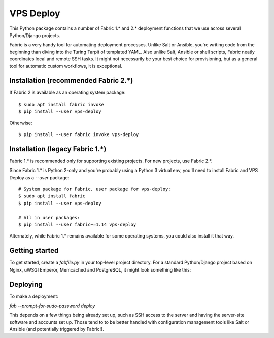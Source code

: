 ==========
VPS Deploy
==========

This Python package contains a number of Fabric 1.* and 2.* deployment functions
that we use across several Python/Django projects.

Fabric is a very handy tool for automating deployment processes. Unlike Salt or
Ansible, you're writing code from the beginning than diving into the Turing
Tarpit of templated YAML. Also unlike Salt, Ansible or shell scripts, Fabric
neatly coordinates local and remote SSH tasks. It might not necessarily be your
best choice for provisioning, but as a general tool for automatic custom
workflows, it is exceptional.


Installation (recommended Fabric 2.*)
-------------------------------------

If Fabric 2 is available as an operating system package::

  $ sudo apt install fabric invoke
  $ pip install --user vps-deploy

Otherwise::

  $ pip install --user fabric invoke vps-deploy


Installation (legacy Fabric 1.*)
--------------------------------

Fabric 1.* is recommended only for supporting existing projects. For new
projects, use Fabric 2.*.

Since Fabric 1.* is Python 2-only and you're probably using a Python 3 virtual
env, you'll need to install Fabric and VPS Deploy as a `--user` package::

  # System package for Fabric, user package for vps-deploy:
  $ sudo apt install fabric
  $ pip install --user vps-deploy

  # All in user packages:
  $ pip install --user fabric~=1.14 vps-deploy

Alternately, while Fabric 1.* remains available for some operating systems, you
could also install it that way.


Getting started
---------------

To get started, create a `fabfile.py` in your top-level project directory. For a
standard Python/Django project based on Nginx, uWSGI Emperor, Memcached and
PostgreSQL, it might look something like this:

.. code:: python
   from fabric import task
   from invoke.collection import Collection

   from vps_deploy import django_fabric2 as df2

   hosts = ['user@examplehost.com']

   @task(hosts=hosts)
   def deploy(c):
       df2.transfer_files_git(c)
       df2.init(c)
       df2.grep_for_pdb(c)
       df2.lint(c)
       df2.prepare_virtualenv(c)
       df2.prepare_django(c)
       df2.fix_permissions(c,
           # Sentry needs access to Git repo.
           read=[
               '.git', 'deploy', 'env', 'project'],
           read_write=['project', 'project/collected_static/CACHE'],
       )
       df2.reload_uwsgi(c)
       df2.flush_memcached(c)
       df2.update_nginx(c)

   ns = Collection(
       deploy,
       task(df2.download_postgres_db),
       task(df2.mirror_postgres_db),
       task(df2.mirror_media),
   )
   ns.configure({
       # Built-in Fabric config.
       'run': {
           'echo': True,
           # Needed so local commands work. Can also use FABRIC_RUN_REPLACE_ENV.
           'replace_env': False,
           # Needed for Guix. Can also use FABRIC_RUN_SHELL.
           # 'shell': '/run/current-system/profile/bin/bash',
       },

       # Our custom project config.
       'env': {
           'branch': 'master',
           'app_user': 'www-data',
           'db_name': 'exampledb',
           'user': 'exampledeployuser',
           'project_dir': '/srv/exampleproject',
           'media_dir': 'project/media',
           'virtualenv': '/srv/venvs/exampleproject-django-py38',
           'site_name': 'examplesite',
           'requirements': 'requirements/production.txt',
           'settings': 'project.settings.live',
           'uwsgi_conf': 'deploy/uwsgi.ini',
           'nginx_conf': 'deploy/nginx.conf',
           'python': '/usr/bin/python3.8',
       },
   })


Deploying
---------

To make a deployment:

`fab --prompt-for-sudo-password deploy`

This depends on a few things being already set up, such as SSH access to the
server and having the server-site software and accounts set up. Those tend to to
be better handled with configuration management tools like Salt or Ansible (and
potentially triggered by Fabric!).
